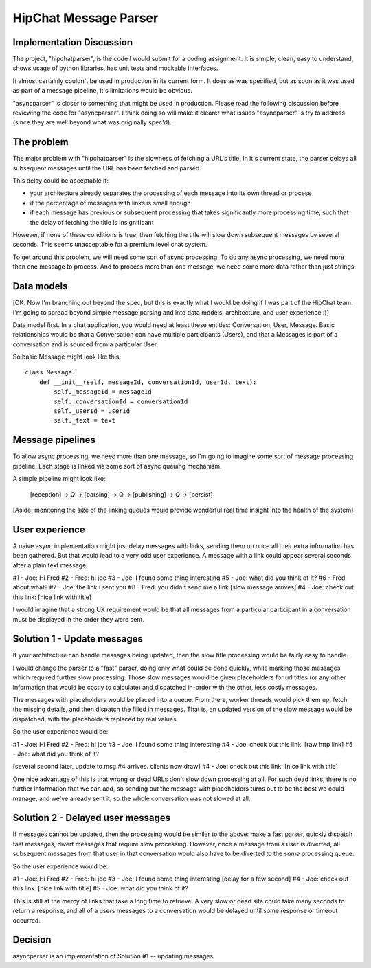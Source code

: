 ===============================
HipChat Message Parser
===============================

Implementation Discussion
-------------------------

The project, "hipchatparser", is the code I would submit for a coding assignment. It is simple,
clean, easy to understand, shows usage of python libraries, has unit tests and mockable interfaces.

It almost certainly couldn't be used in production in its current form. It does as was specified,
but as soon as it was used as part of a message pipeline, it's limitations would be obvious.

"asyncparser" is closer to something that might be used in production. Please read the following
discussion before reviewing the code for "asyncparser". I think doing so will make it clearer what
issues "asyncparser" is try to address (since they are well beyond what was originally spec'd).

The problem
-----------

The major problem with "hipchatparser" is the slowness of fetching a URL's title.
In it's current state, the parser delays all subsequent messages until the URL has been fetched and parsed.

This delay could be acceptable if:

* your architecture already separates the processing of each message into its own thread or process
* if the percentage of messages with links is small enough
* if each message has previous or subsequent processing that takes significantly more processing time,
  such that the delay of fetching the title is insignificant

However, if none of these conditions is true, then fetching the title will slow down subsequent
messages by several seconds. This seems unacceptable for a premium level chat system.

To get around this problem, we will need some sort of async processing. To do any async processing,
we need more than one message to process. And to process more than one message, we need some more data
rather than just strings.

Data models
-----------

[OK. Now I'm branching out beyond the spec, but this is exactly what I would be doing if I was part
of the HipChat team. I'm going to spread beyond simple message parsing and
into data models, architecture, and user experience :)]

Data model first. In a chat application, you would need at least these entities: Conversation,
User, Message. Basic relationships would be that a Conversation can have multiple participants (Users),
and that a Messages is part of a conversation and is sourced from a particular User.

So basic Message might look like this::

    class Message:
        def __init__(self, messageId, conversationId, userId, text):
            self._messageId = messageId
            self._conversationId = conversationId
            self._userId = userId
            self._text = text

Message pipelines
-----------------

To allow async processing, we need more than one message, so I'm going to imagine some sort of message
processing pipeline. Each stage is linked via some sort of async queuing mechanism.

A simple pipeline might look like:

    [reception] -> Q -> [parsing] -> Q -> [publishing] -> Q -> [persist]

[Aside: monitoring the size of the linking queues would provide wonderful real time insight into the
health of the system]

User experience
---------------

A naive async implementation might just delay messages with links, sending them on once all their extra
information has been gathered. But that would lead to a very odd user experience.
A message with a link could appear several seconds after a plain text message.

#1 - Joe: Hi Fred
#2 - Fred: hi joe
#3 - Joe: I found some thing interesting
#5 - Joe: what did you think of it?
#6 - Fred: about what?
#7 - Joe: the link i sent you
#8 - Fred: you didn't send me a link
[slow message arrives]
#4 - Joe: check out this link: [nice link with title]

I would imagine that a strong UX requirement would be that all messages
from a particular participant in a conversation must be displayed in the order they were sent.

Solution 1 - Update messages
----------------------------

If your architecture can handle messages being updated, then the slow title processing would be
fairly easy to handle.

I would change the parser to a "fast" parser, doing only what could be
done quickly, while marking those messages which required further slow processing. Those slow messages
would be given placeholders for url titles (or any other information that would be costly to calculate)
and dispatched in-order with the other, less costly messages.

The messages with placeholders would be placed into a queue. From there, worker threads would pick them up,
fetch the missing details, and then dispatch the filled in messages. That is,
an updated version of the slow message would be dispatched, with the placeholders replaced by real values.

So the user experience would be:

#1 - Joe: Hi Fred
#2 - Fred: hi joe
#3 - Joe: I found some thing interesting
#4 - Joe: check out this link: [raw http link]
#5 - Joe: what did you think of it?

[several second later, update to msg #4 arrives. clients now draw]
#4 - Joe: check out this link: [nice link with title]

One nice advantage of this is that wrong or dead URLs don't slow down processing at all. For such
dead links, there is no further information that we can add, so sending out the message with
placeholders turns out to be the best we could manage, and we've already sent it, so the whole
conversation was not slowed at all.

Solution 2 - Delayed user messages
----------------------------------

If messages cannot be updated, then the processing would be similar to the above: make a fast parser,
quickly dispatch fast messages, divert messages that require slow processing. However, once a message
from a user is diverted, all subsequent messages from that user in that conversation would also
have to be diverted to the *same* processing queue.

So the user experience would be:

#1 - Joe: Hi Fred
#2 - Fred: hi joe
#3 - Joe: I found some thing interesting
[delay for a few second]
#4 - Joe: check out this link: [nice link with title]
#5 - Joe: what did you think of it?

This is still at the mercy of links that take a long time to retrieve. A very slow or dead site
could take many seconds to return a response, and all of a users messages to a conversation would
be delayed until some response or timeout occurred.

Decision
--------

asyncparser is an implementation of Solution #1 -- updating messages.


